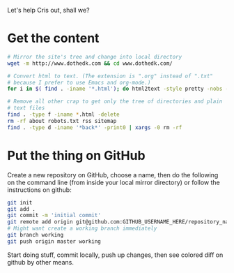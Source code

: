 Let's help Cris out, shall we?

* Get the content
#+begin_src bash
# Mirror the site's tree and change into local directory
wget -m http://www.dothedk.com && cd www.dothedk.com/ 

# Convert html to text. (The extension is ".org" instead of ".txt"
# because I prefer to use Emacs and org-mode.)
for i in $( find . -iname '*.html'); do html2text -style pretty -nobs -o ${i%.*}.org $i;done

# Remove all other crap to get only the tree of directories and plain
# text files
find . -type f -iname *.html -delete
rm -rf about robots.txt rss sitemap 
find . -type d -iname '*back*' -print0 | xargs -0 rm -rf 
#+end_src

* Put the thing on GitHub
Create a new repository on GitHub, choose a name, then do the
following on the command line (from inside your local mirror
directory) or follow the instructions on github:
#+begin_src bash
git init
git add .
git commit -m 'initial commit'
git remote add origin git@github.com:GITHUB_USERNAME_HERE/repository_name_here.git
# Might want create a working branch immediately
git branch working
git push origin master working
#+end_src
Start doing stuff, commit locally, push up changes, then see colored diff on github by
other means.
